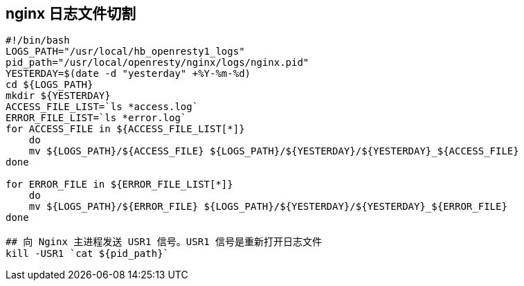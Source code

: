 

## nginx 日志文件切割
```
#!/bin/bash
LOGS_PATH="/usr/local/hb_openresty1_logs"
pid_path="/usr/local/openresty/nginx/logs/nginx.pid"
YESTERDAY=$(date -d "yesterday" +%Y-%m-%d)
cd ${LOGS_PATH}
mkdir ${YESTERDAY}
ACCESS_FILE_LIST=`ls *access.log`
ERROR_FILE_LIST=`ls *error.log`
for ACCESS_FILE in ${ACCESS_FILE_LIST[*]}
    do
    mv ${LOGS_PATH}/${ACCESS_FILE} ${LOGS_PATH}/${YESTERDAY}/${YESTERDAY}_${ACCESS_FILE}
done

for ERROR_FILE in ${ERROR_FILE_LIST[*]}
    do
    mv ${LOGS_PATH}/${ERROR_FILE} ${LOGS_PATH}/${YESTERDAY}/${YESTERDAY}_${ERROR_FILE}
done

## 向 Nginx 主进程发送 USR1 信号。USR1 信号是重新打开日志文件
kill -USR1 `cat ${pid_path}`

```